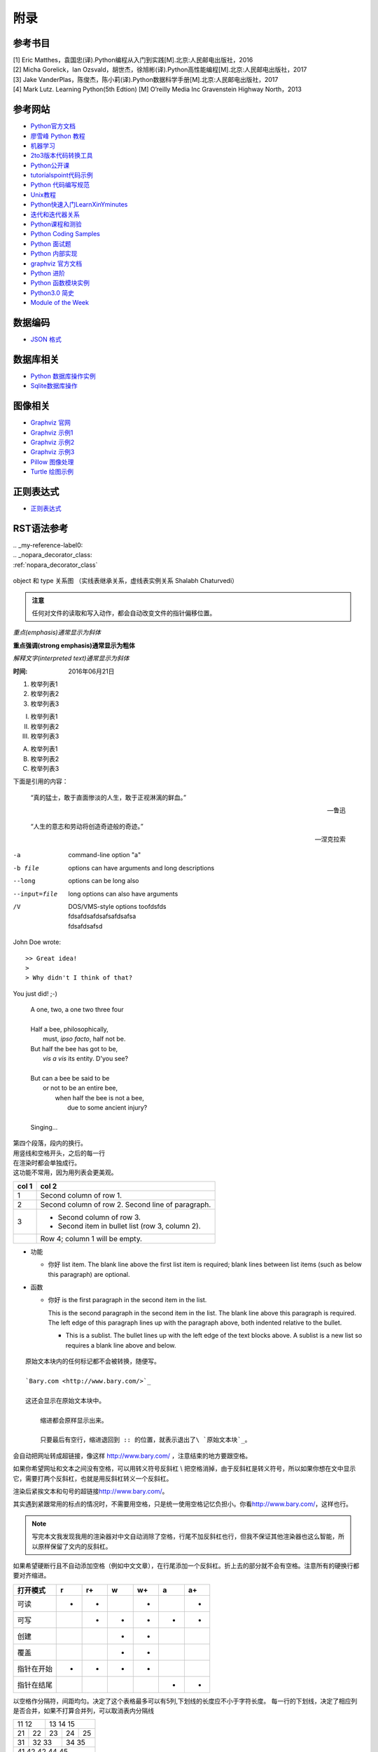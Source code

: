 附录
================

参考书目
-----------

| [1] Eric Matthes，袁国忠(译).Python编程从入门到实践[M].北京:人民邮电出版社，2016
| [2] Micha Gorelick，Ian Ozsvald，胡世杰，徐旭彬(译).Python高性能编程[M].北京:人民邮电出版社，2017
| [3] Jake VanderPlas，陈俊杰，陈小莉(译).Python数据科学手册[M].北京:人民邮电出版社，2017
| [4] Mark Lutz. Learning Python(5th Edtion) [M] O’reilly Media Inc Gravenstein Highway North，2013

参考网站
-----------
- `Python官方文档 <https://docs.python.org>`_ 
- `廖雪峰 Python 教程 <https://www.liaoxuefeng.com/wiki/0014316089557264a6b348958f449949df42a6d3a2e542c000>`_
- `机器学习 <https://thepythonguru.com/top-5-machine-learning-libraries-in-python/#more-1948>`_
- `2to3版本代码转换工具 <https://bitbucket.org/python_mirrors/2to3>`_
- `Python公开课 <https://python123.io>`_
- `tutorialspoint代码示例 <http://www.tutorialspoint.com/python>`_
- `Python 代码编写规范 <https://pep8.org/>`_
- `Unix教程 <https://www.unixtutorial.org/>`_
- `Python快速入门LearnXinYminutes <https://learnxinyminutes.com/docs/python/>`_
- `迭代和迭代器关系  <https://nvie.com/posts/iterators-vs-generators/>`_
- `Python课程和测验 <https://www.programiz.com/>`_
- `Python Coding Samples <https://www.bogotobogo.com/python/pytut.php>`_
- `Python 面试题 <https://www.bogotobogo.com/python/python_interview_questions.php>`_
- `Python 内部实现 <https://eli.thegreenplace.net/tag/python-internals>`_
- `graphviz 官方文档 <https://graphviz.org/documentation/>`_
- `Python 进阶 <https://docs.pythontab.com/interpy/>`_
- `Python 函数模块实例 <https://www.journaldev.com/python>`_
- `Python3.0 简史 <https://www.cnblogs.com/animalize/p/5633215.html>`_
- `Module of the Week <https://pymotw.com/3/>`_

数据编码
--------------
- `JSON 格式 <http://www.json.org/json-zh.html>`_

数据库相关
--------------
- `Python 数据库操作实例 <http://www.cnblogs.com/idbeta/p/5209522.html>`_
- `Sqlite数据库操作 <http://www.runoob.com/sqlite/sqlite-data-types.html>`_

图像相关
-----------
- `Graphviz 官网 <http://www.graphviz.org>`_
- `Graphviz 示例1 <https://graphs.grevian.org/example>`_
- `Graphviz 示例2 <https://renenyffenegger.ch/notes/tools/Graphviz/examples/index>`_
- `Graphviz 示例3 <http://www.tonyballantyne.com/graphs.html>`_
- `Pillow 图像处理 <https://pillow.readthedocs.io/en/5.3.x/>`_
- `Turtle 绘图示例 <https://www.zhihu.com/question/271643290/answer/525019532>`_

正则表达式
--------------
- `正则表达式 <http://deerchao.net/>`_

RST语法参考
------------

| .. _my-reference-label0:
| .. _nopara_decorator_class:
| :ref:`nopara_decorator_class` 

.. figure:: imgs/obj.png
  :scale: 100%
  :align: center
  :alt: DAG

  object 和 type 关系图 （实线表继承关系，虚线表实例关系 Shalabh Chaturvedi）
 
.. admonition:: 注意

  任何对文件的读取和写入动作，都会自动改变文件的指针偏移位置。
  
*重点(emphasis)通常显示为斜体*

**重点强调(strong emphasis)通常显示为粗体**

`解释文字(interpreted text)通常显示为斜体`

:时间: 2016年06月21日

1. 枚举列表1
#. 枚举列表2
#. 枚举列表3

(I) 枚举列表1
(#) 枚举列表2
(#) 枚举列表3

A) 枚举列表1
#) 枚举列表2
#) 枚举列表3

下面是引用的内容：

    “真的猛士，敢于直面惨淡的人生，敢于正视淋漓的鲜血。”

    --- 鲁迅

..

      “人生的意志和劳动将创造奇迹般的奇迹。”

      — 涅克拉索

.. code-block:: python
  :linenos:
  :lineno-start: 0
  
  def AAAA(a,b,c):
      for num in nums:
          print(Num)

-a            command-line option "a"
-b file       options can have arguments
              and long descriptions
--long        options can be long also
--input=file  long options can also have
              arguments
/V            | DOS/VMS-style options toofdsfds
              | fdsafdsafdsafsafdsafsa
              | fdsafdsafsd

John Doe wrote::

>> Great idea!
>
> Why didn't I think of that?

You just did!  ;-)

    | A one, two, a one two three four
    |
    | Half a bee, philosophically,
    |     must, *ipso facto*, half not be.
    | But half the bee has got to be,
    |     *vis a vis* its entity.  D'you see?
    |
    | But can a bee be said to be
    |     or not to be an entire bee,
    |         when half the bee is not a bee,
    |             due to some ancient injury?
    |
    | Singing...
    
| 第四个段落，段内的换行。
| 用竖线和空格开头，之后的每一行
| 在渲染时都会单独成行。
| 这功能不常用，因为用列表会更美观。

=====  =====
col 1  col 2
=====  =====
1      Second column of row 1.
2      Second column of row 2.
       Second line of paragraph.
3      - Second column of row 3.

       - Second item in bullet
         list (row 3, column 2).
\      Row 4; column 1 will be empty.
=====  =====

- 功能      

  - 你好 list item.  The blank line above the
    first list item is required; blank lines between list items
    (such as below this paragraph) are optional.

- 函数

  - 你好 is the first paragraph in the second item in the list.
  
    This is the second paragraph in the second item in the list.
    The blank line above this paragraph is required.  The left edge
    of this paragraph lines up with the paragraph above, both
    indented relative to the bullet.
  
    - This is a sublist.  The bullet lines up with the left edge of
      the text blocks above.  A sublist is a new list so requires a
      blank line above and below.

::

    原始文本块内的任何标记都不会被转换，随便写。

    `Bary.com <http://www.bary.com/>`_

    这还会显示在原始文本块中。

        缩进都会原样显示出来。

        只要最后有空行，缩进退回到 :: 的位置，就表示退出了\ `原始文本块`_。

会自动把网址转成超链接，像这样 http://www.bary.com/ ，注意结束的地方要跟空格。

如果你希望网址和文本之间没有空格，可以用转义符号反斜杠 \\ 把空格消掉，由于反斜\
杠是转义符号，所以如果你想在文中显示它，需要打两个反斜杠，也就是用反斜杠转义一\
个反斜杠。

渲染后紧挨文本和句号的超链接\ http://www.bary.com/\ 。

其实遇到紧跟常用的标点的情况时，不需要用空格，只是统一使用空格记忆负担小。\
你看\ http://www.bary.com/，这样也行。

.. note::

  写完本文我发现我用的渲染器对中文自动消除了空格，行尾不加反斜杠也行，但我不\
  保证其他渲染器也这么智能，所以原样保留了文内的反斜杠。

如果希望硬断行且不自动添加空格（例如中文文章），在行尾添加一个反斜杠。\
折上去的部分就不会有空格。注意所有的硬换行都要对齐缩进。

+-------------+----+-----+----+-----+----+-----+
+打开模式     +r   +r+   +w   +w+   +a   +a+   +
+=============+====+=====+====+=====+====+=====+
+可读         ++   ++    +    ++    +    ++    +
+-------------+----+-----+----+-----+----+-----+
+可写         +    ++    ++   ++    ++   ++    +
+-------------+----+-----+----+-----+----+-----+
+创建         +    +     ++   ++    +    +     +
+-------------+----+-----+----+-----+----+-----+
+覆盖         +    +     ++   ++    +    +     +
+-------------+----+-----+----+-----+----+-----+
+指针在开始   ++   ++    ++   ++    +    +     +
+-------------+----+-----+----+-----+----+-----+
+指针在结尾   +    +     +    +     ++   ++    +
+-------------+----+-----+----+-----+----+-----+ 

以空格作分隔符，间距均匀。决定了这个表格最多可以有5列,下划线的长度应不小于字符长度。
每一行的下划线，决定了相应列是否合并，如果不打算合并列，可以取消表内分隔线

===== ===== ===== ===== =====   
11    12    13    14    15
----------- -----------------   
21    22    23    24    25
----- ----- ----- ----- -----   
31    32    33    34    35
----- ----------- -----------   
41    42    42    44    45
============================= 

:Date: 2001-08-16
:Version: 1
:Authors: - Me
          - Myself
          - I
:Indentation: Since the field marker may be quite long, the second
   and subsequent lines of the field body do not have to line up
   with the first line, but they must be indented relative to the
   field name marker, and they must line up with each other.
:Parameter i: integer
